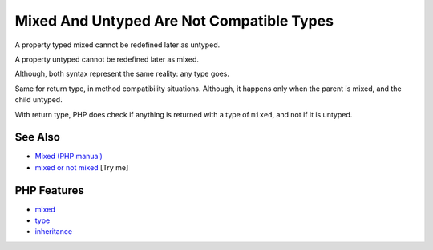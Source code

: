 .. _mixed-and-untyped-are-not-compatible-types:

Mixed And Untyped Are Not Compatible Types
------------------------------------------

.. meta::
	:description:
		Mixed And Untyped Are Not Compatible Types: A property typed mixed cannot be redefined later as untyped.
	:twitter:card: summary_large_image
	:twitter:site: @exakat
	:twitter:title: Mixed And Untyped Are Not Compatible Types
	:twitter:description: Mixed And Untyped Are Not Compatible Types: A property typed mixed cannot be redefined later as untyped
	:twitter:creator: @exakat
	:twitter:image:src: https://php-tips.readthedocs.io/en/latest/_images/mixed_and_no_type.png
	:og:image: https://php-tips.readthedocs.io/en/latest/_images/mixed_and_no_type.png
	:og:title: Mixed And Untyped Are Not Compatible Types
	:og:type: article
	:og:description: A property typed mixed cannot be redefined later as untyped
	:og:url: https://php-tips.readthedocs.io/en/latest/tips/mixed_and_no_type.html
	:og:locale: en

.. raw:: html

	<script type="application/ld+json">{"@context":"https:\/\/schema.org","@graph":[{"@type":"WebPage","@id":"https:\/\/php-tips.readthedocs.io\/en\/latest\/tips\/mixed_and_no_type.html","url":"https:\/\/php-tips.readthedocs.io\/en\/latest\/tips\/mixed_and_no_type.html","name":"Mixed And Untyped Are Not Compatible Types","isPartOf":{"@id":"https:\/\/www.exakat.io\/"},"datePublished":"Fri, 27 Jun 2025 06:58:38 +0000","dateModified":"Fri, 27 Jun 2025 06:58:38 +0000","description":"A property typed mixed cannot be redefined later as untyped","inLanguage":"en-US","potentialAction":[{"@type":"ReadAction","target":["https:\/\/php-tips.readthedocs.io\/en\/latest\/tips\/mixed_and_no_type.html"]}]},{"@type":"WebSite","@id":"https:\/\/www.exakat.io\/","url":"https:\/\/www.exakat.io\/","name":"Exakat","description":"Smart PHP static analysis","inLanguage":"en-US"}]}</script>

A property typed mixed cannot be redefined later as untyped. 

A property untyped cannot be redefined later as mixed. 



Although, both syntax represent the same reality: any type goes. 



Same for return type, in method compatibility situations. Although, it happens only when the parent is mixed, and the child untyped. 



With return type, PHP does check if anything is returned with a type of ``mixed``, and not if it is untyped.

.. image:: ../images/mixed_and_no_type.png

See Also
________

* `Mixed (PHP manual) <https://www.php.net/manual/en/language.types.mixed.php>`_
* `mixed or not mixed <https://3v4l.org/biaDm>`_ [Try me]


PHP Features
____________

* `mixed <https://php-dictionary.readthedocs.io/en/latest/dictionary/mixed.ini.html>`_

* `type <https://php-dictionary.readthedocs.io/en/latest/dictionary/type.ini.html>`_

* `inheritance <https://php-dictionary.readthedocs.io/en/latest/dictionary/inheritance.ini.html>`_


